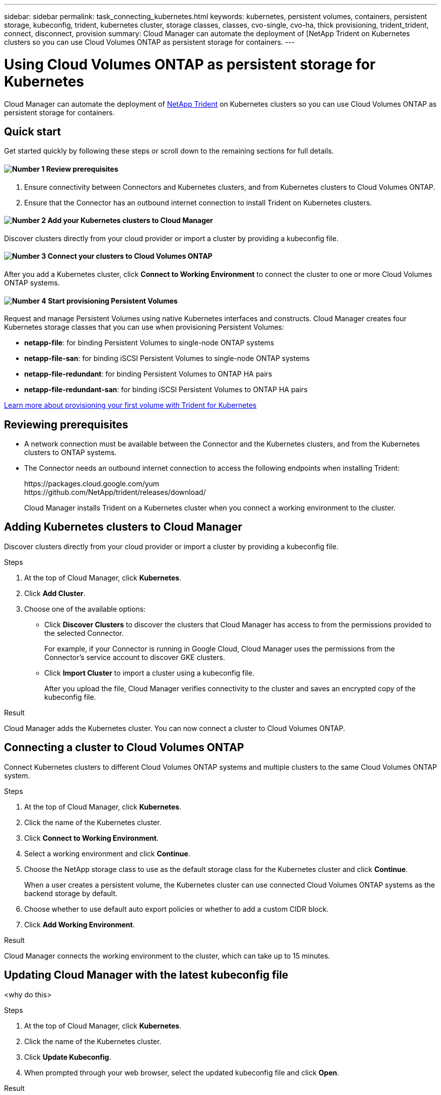 ---
sidebar: sidebar
permalink: task_connecting_kubernetes.html
keywords: kubernetes, persistent volumes, containers, persistent storage, kubeconfig, trident, kubernetes cluster, storage classes, classes, cvo-single, cvo-ha, thick provisioning, trident_trident, connect, disconnect, provision
summary: Cloud Manager can automate the deployment of [NetApp Trident on Kubernetes clusters so you can use Cloud Volumes ONTAP as persistent storage for containers.
---

= Using Cloud Volumes ONTAP as persistent storage for Kubernetes
:hardbreaks:
:nofooter:
:icons: font
:linkattrs:
:imagesdir: ./media/

[.lead]
Cloud Manager can automate the deployment of https://netapp-trident.readthedocs.io/en/stable-v18.10/introduction.html[NetApp Trident^] on Kubernetes clusters so you can use Cloud Volumes ONTAP as persistent storage for containers.

== Quick start

Get started quickly by following these steps or scroll down to the remaining sections for full details.

==== image:number1.png[Number 1] Review prerequisites

[role="quick-margin-para"]
. Ensure connectivity between Connectors and Kubernetes clusters, and from Kubernetes clusters to Cloud Volumes ONTAP.
. Ensure that the Connector has an outbound internet connection to install Trident on Kubernetes clusters.

==== image:number2.png[Number 2] Add your Kubernetes clusters to Cloud Manager

[role="quick-margin-para"]
Discover clusters directly from your cloud provider or import a cluster by providing a kubeconfig file.

==== image:number3.png[Number 3] Connect your clusters to Cloud Volumes ONTAP

[role="quick-margin-para"]
After you add a Kubernetes cluster, click *Connect to Working Environment* to connect the cluster to one or more Cloud Volumes ONTAP systems.

==== image:number4.png[Number 4] Start provisioning Persistent Volumes

[role="quick-margin-para"]
Request and manage Persistent Volumes using native Kubernetes interfaces and constructs. Cloud Manager creates four Kubernetes storage classes that you can use when provisioning Persistent Volumes:

[role="quick-margin-list"]
* *netapp-file*: for binding Persistent Volumes to single-node ONTAP systems
* *netapp-file-san*: for binding iSCSI Persistent Volumes to single-node ONTAP systems
* *netapp-file-redundant*: for binding Persistent Volumes to ONTAP HA pairs
* *netapp-file-redundant-san*: for binding iSCSI Persistent Volumes to ONTAP HA pairs

[role="quick-margin-para"]
https://netapp-trident.readthedocs.io/[Learn more about provisioning your first volume with Trident for Kubernetes^]

== Reviewing prerequisites

* A network connection must be available between the Connector and the Kubernetes clusters, and from the Kubernetes clusters to ONTAP systems.

* The Connector needs an outbound internet connection to access the following endpoints when installing Trident:
+
\https://packages.cloud.google.com/yum
\https://github.com/NetApp/trident/releases/download/
+
Cloud Manager installs Trident on a Kubernetes cluster when you connect a working environment to the cluster.

== Adding Kubernetes clusters to Cloud Manager

Discover clusters directly from your cloud provider or import a cluster by providing a kubeconfig file.

.Steps

. At the top of Cloud Manager, click *Kubernetes*.

. Click *Add Cluster*.

. Choose one of the available options:
+
* Click *Discover Clusters* to discover the clusters that Cloud Manager has access to from the permissions provided to the selected Connector.
+
For example, if your Connector is running in Google Cloud, Cloud Manager uses the permissions from the Connector's service account to discover GKE clusters.

* Click *Import Cluster* to import a cluster using a kubeconfig file.
+
After you upload the file, Cloud Manager verifies connectivity to the cluster and saves an encrypted copy of the kubeconfig file.

.Result

Cloud Manager adds the Kubernetes cluster. You can now connect a cluster to Cloud Volumes ONTAP.

== Connecting a cluster to Cloud Volumes ONTAP

Connect Kubernetes clusters to different Cloud Volumes ONTAP systems and multiple clusters to the same Cloud Volumes ONTAP system.

.Steps

. At the top of Cloud Manager, click *Kubernetes*.

. Click the name of the Kubernetes cluster.

. Click *Connect to Working Environment*.

. Select a working environment and click *Continue*.

. Choose the NetApp storage class to use as the default storage class for the Kubernetes cluster and click *Continue*.
+
When a user creates a persistent volume, the Kubernetes cluster can use connected Cloud Volumes ONTAP systems as the backend storage by default.

. Choose whether to use default auto export policies or whether to add a custom CIDR block.

. Click *Add Working Environment*.

.Result

Cloud Manager connects the working environment to the cluster, which can take up to 15 minutes.

== Updating Cloud Manager with the latest kubeconfig file

<why do this>

.Steps

. At the top of Cloud Manager, click *Kubernetes*.

. Click the name of the Kubernetes cluster.

. Click *Update Kubeconfig*.

. When prompted through your web browser, select the updated kubeconfig file and click *Open*.

.Result

Cloud Manager updates information about the Kubernetes cluster based on the latest kubeconfig file.

== Disconnecting a cluster from Cloud Volumes ONTAP

You can disconnect a Kubernetes cluster from Cloud Volumes ONTAP if you no longer need to use it with that system.

When you disconnect a cluster from Cloud Volumes ONTAP, you can no longer use that Cloud Volumes ONTAP system as persistent storage for containers. Existing Persistent Volumes are not deleted.

.Steps

. At the top of Cloud Manager, click *Kubernetes*.

. Click the name of the Kubernetes cluster.

. In the *Working Environments* table, click the actions menu on the far right for the working environment that you want to disconnect.

. Click *Disconnect*.

.Result

Cloud Manager disconnects the cluster from the Cloud Volumes ONTAP system.

== Default Trident provisioning options

Cloud Manager configures Trident to use the following provisioning options by default:

* Thin volumes
* The default Snapshot policy
* Accessible Snapshot directory
